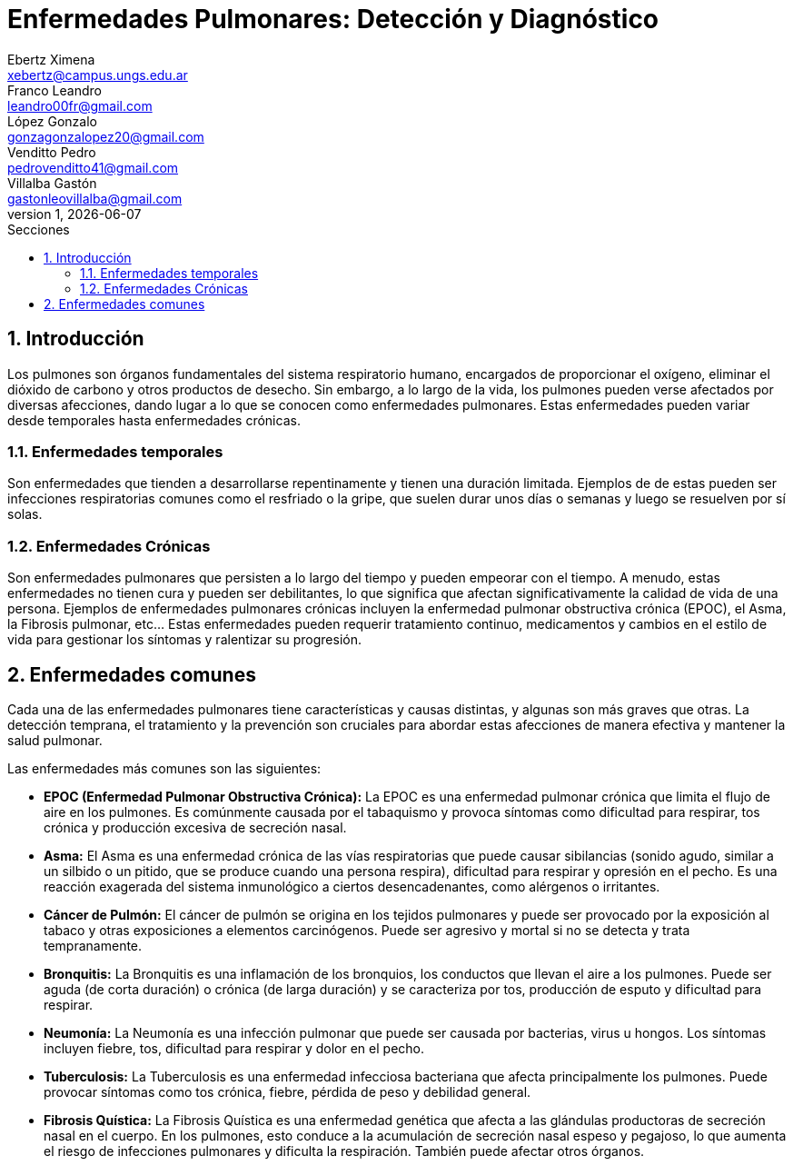 = Enfermedades Pulmonares: Detección y Diagnóstico
Ebertz Ximena <xebertz@campus.ungs.edu.ar>; Franco Leandro <leandro00fr@gmail.com>; López Gonzalo <gonzagonzalopez20@gmail.com>; Venditto Pedro <pedrovenditto41@gmail.com>; Villalba Gastón <gastonleovillalba@gmail.com>;
v1, {docdate}
:toc:
:title-page:
:toc-title: Secciones
:numbered:
:source-highlighter: highlight.js
:tabsize: 4
:nofooter:
:pdf-page-margin: [3cm, 3cm, 3cm, 3cm]

== Introducción
Los pulmones son órganos fundamentales del sistema respiratorio humano, encargados de proporcionar el oxígeno, eliminar el dióxido de carbono y otros productos de desecho. Sin embargo, a lo largo de la vida, los pulmones pueden verse afectados por diversas afecciones, dando lugar a lo que se conocen como enfermedades pulmonares. Estas enfermedades pueden variar desde temporales hasta enfermedades crónicas.

=== Enfermedades temporales
Son enfermedades que tienden a desarrollarse repentinamente y tienen una duración limitada. Ejemplos de de estas pueden ser infecciones respiratorias comunes como el resfriado o la gripe, que suelen durar unos días o semanas y luego se resuelven por sí solas.

=== Enfermedades Crónicas
Son enfermedades pulmonares que persisten a lo largo del tiempo y pueden empeorar con el tiempo. A menudo, estas enfermedades no tienen cura y pueden ser debilitantes, lo que significa que afectan significativamente la calidad de vida de una persona. Ejemplos de enfermedades pulmonares crónicas incluyen la enfermedad pulmonar obstructiva crónica (EPOC), el Asma, la Fibrosis pulmonar, etc... Estas enfermedades pueden requerir tratamiento continuo, medicamentos y cambios en el estilo de vida para gestionar los síntomas y ralentizar su progresión.

== Enfermedades comunes
Cada una de las enfermedades pulmonares tiene características y causas distintas, y algunas son más graves que otras. La detección temprana, el tratamiento y la prevención son cruciales para abordar estas afecciones de manera efectiva y mantener la salud pulmonar.

Las enfermedades más comunes son las siguientes:

* *EPOC (Enfermedad Pulmonar Obstructiva Crónica):* La EPOC es una enfermedad pulmonar crónica que limita el flujo de aire en los pulmones. Es comúnmente causada por el tabaquismo y provoca síntomas como dificultad para respirar, tos crónica y producción excesiva de secreción nasal.

* *Asma:* El Asma es una enfermedad crónica de las vías respiratorias que puede causar sibilancias (sonido agudo, similar a un silbido o un pitido, que se produce cuando una persona respira), dificultad para respirar y opresión en el pecho. Es una reacción exagerada del sistema inmunológico a ciertos desencadenantes, como alérgenos o irritantes.

* *Cáncer de Pulmón:* El cáncer de pulmón se origina en los tejidos pulmonares y puede ser provocado por la exposición al tabaco y otras exposiciones a elementos carcinógenos. Puede ser agresivo y mortal si no se detecta y trata tempranamente.

* *Bronquitis:* La Bronquitis es una inflamación de los bronquios, los conductos que llevan el aire a los pulmones. Puede ser aguda (de corta duración) o crónica (de larga duración) y se caracteriza por tos, producción de esputo y dificultad para respirar.

* *Neumonía:* La Neumonía es una infección pulmonar que puede ser causada por bacterias, virus u hongos. Los síntomas incluyen fiebre, tos, dificultad para respirar y dolor en el pecho.

* *Tuberculosis:* La Tuberculosis es una enfermedad infecciosa bacteriana que afecta principalmente los pulmones. Puede provocar síntomas como tos crónica, fiebre, pérdida de peso y debilidad general.

* *Fibrosis Quística:* La Fibrosis Quística es una enfermedad genética que afecta a las glándulas productoras de secreción nasal en el cuerpo. En los pulmones, esto conduce a la acumulación de secreción nasal espeso y pegajoso, lo que aumenta el riesgo de infecciones pulmonares y dificulta la respiración. También puede afectar otros órganos.